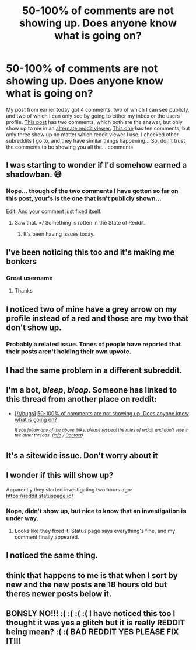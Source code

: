 #+TITLE: 50-100% of comments are not showing up. Does anyone know what is going on?

* 50-100% of comments are not showing up. Does anyone know what is going on?
:PROPERTIES:
:Author: bonsly24
:Score: 33
:DateUnix: 1572224994.0
:DateShort: 2019-Oct-28
:FlairText: P.S.A. Comments look broken.
:END:
My post from earlier today got 4 comments, two of which I can see publicly, and two of which I can only see by going to either my inbox or the users profile. [[https://www.reddit.com/r/HPfanfiction/comments/dnxpe9/harry_and_hermione_goes_to_mahoutokoro/][This post]] has two comments, which both are the answer, but only show up to me in an [[https://snew.notabug.io/r/HPfanfiction/comments/dnxpe9/harry_and_hermione_goes_to_mahoutokoro/][alternate reddit viewer.]] [[https://www.reddit.com/r/HPfanfiction/comments/do0pos/the_bestwritten_bffs_to_lovers_fics/][This one]] has ten comments, but only three show up no matter which reddit viewer I use. I checked other subreddits I go to, and they have similar things happening... So, don't trust the comments to be showing you all the... comments.


** I was starting to wonder if I'd somehow earned a shadowban. 😅
:PROPERTIES:
:Author: wandererchronicles
:Score: 27
:DateUnix: 1572225356.0
:DateShort: 2019-Oct-28
:END:

*** Nope... though of the two comments I have gotten so far on this post, your's is the one that isn't publicly shown...

Edit: And your comment just fixed itself.
:PROPERTIES:
:Author: bonsly24
:Score: 9
:DateUnix: 1572225499.0
:DateShort: 2019-Oct-28
:END:

**** Saw that. =/ Something is rotten in the State of Reddit.
:PROPERTIES:
:Author: wandererchronicles
:Score: 6
:DateUnix: 1572225546.0
:DateShort: 2019-Oct-28
:END:

***** It's been having issues today.
:PROPERTIES:
:Score: 4
:DateUnix: 1572230614.0
:DateShort: 2019-Oct-28
:END:


** I've been noticing this too and it's making me bonkers
:PROPERTIES:
:Author: BabeWithThePower713
:Score: 6
:DateUnix: 1572226422.0
:DateShort: 2019-Oct-28
:END:

*** Great username
:PROPERTIES:
:Author: QuentinQuarles
:Score: 2
:DateUnix: 1572253066.0
:DateShort: 2019-Oct-28
:END:

**** Thanks
:PROPERTIES:
:Author: BabeWithThePower713
:Score: 1
:DateUnix: 1572270215.0
:DateShort: 2019-Oct-28
:END:


** I noticed two of mine have a grey arrow on my profile instead of a red and those are my two that don't show up.
:PROPERTIES:
:Author: Niki_Anne
:Score: 4
:DateUnix: 1572240040.0
:DateShort: 2019-Oct-28
:END:

*** Probably a related issue. Tones of people have reported that their posts aren't holding their own upvote.
:PROPERTIES:
:Author: bonsly24
:Score: 5
:DateUnix: 1572240162.0
:DateShort: 2019-Oct-28
:END:


** I had the same problem in a different subreddit.
:PROPERTIES:
:Author: jaguarlyra
:Score: 3
:DateUnix: 1572241897.0
:DateShort: 2019-Oct-28
:END:


** I'm a bot, /bleep/, /bloop/. Someone has linked to this thread from another place on reddit:

- [[[/r/bugs]]] [[https://www.reddit.com/r/bugs/comments/do2deg/50100_of_comments_are_not_showing_up_does_anyone/][50-100% of comments are not showing up. Does anyone know what is going on?]]

 /^{If you follow any of the above links, please respect the rules of reddit and don't vote in the other threads.} ^{([[/r/TotesMessenger][Info]]} ^{/} ^{[[/message/compose?to=/r/TotesMessenger][Contact]])}/
:PROPERTIES:
:Author: TotesMessenger
:Score: 3
:DateUnix: 1572227308.0
:DateShort: 2019-Oct-28
:END:


** It's a sitewide issue. Don't worry about it
:PROPERTIES:
:Author: LittleDinghy
:Score: 3
:DateUnix: 1572263822.0
:DateShort: 2019-Oct-28
:END:


** I wonder if this will show up?

Apparently they started investigating two hours ago: [[https://reddit.statuspage.io/]]
:PROPERTIES:
:Author: ElusiveGuy
:Score: 2
:DateUnix: 1572231091.0
:DateShort: 2019-Oct-28
:END:

*** Nope, didn't show up, but nice to know that an investigation is under way.
:PROPERTIES:
:Author: bonsly24
:Score: 1
:DateUnix: 1572232333.0
:DateShort: 2019-Oct-28
:END:

**** Looks like they fixed it. Status page says everything's fine, and my comment finally appeared.
:PROPERTIES:
:Author: ElusiveGuy
:Score: 3
:DateUnix: 1572243549.0
:DateShort: 2019-Oct-28
:END:


** I noticed the same thing.
:PROPERTIES:
:Author: James_Locke
:Score: 1
:DateUnix: 1572293522.0
:DateShort: 2019-Oct-28
:END:


** think that happens to me is that when I sort by new and the new posts are 18 hours old but theres newer posts below it.
:PROPERTIES:
:Author: Lord_Anarchy
:Score: 1
:DateUnix: 1572299495.0
:DateShort: 2019-Oct-29
:END:


** BONSLY NO!!! :( :( :( :( I have noticed this too I thought it was yes a glitch but it is really REDDIT being mean? :( :( BAD REDDIT YES PLEASE FIX IT!!!
:PROPERTIES:
:Score: -7
:DateUnix: 1572225345.0
:DateShort: 2019-Oct-28
:END:

